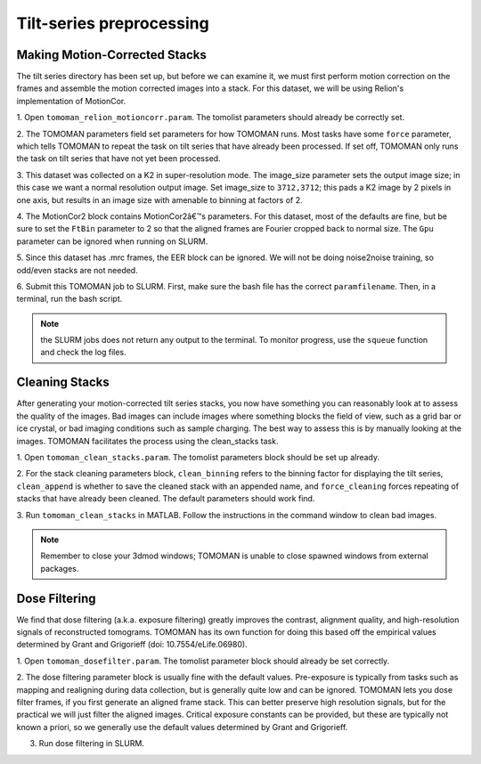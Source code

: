Tilt-series preprocessing
============

Making Motion-Corrected Stacks
----------------

The tilt series directory has been set up, but before we can examine it, we must first perform motion correction on the frames and assemble the motion corrected images into a stack. 
For this dataset, we will be using Relion's implementation of MotionCor. 


1. Open ``tomoman_relion_motioncorr.param``.
The tomolist parameters should already be correctly set.  

2. The TOMOMAN parameters field set parameters for how TOMOMAN runs. 
Most tasks have some ``force`` parameter, which tells TOMOMAN to repeat the task on tilt series that have already been processed. 
If set off, TOMOMAN only runs the task on tilt series that have not yet been processed. 

3. This dataset was collected on a K2 in super-resolution mode. 
The image_size parameter sets the output image size; in this case we want a normal resolution output image. 
Set image_size to ``3712,3712``; this pads a K2 image by 2 pixels in one axis, but results in an image size with amenable to binning at factors of 2. 
 
4. The MotionCor2 block contains MotionCor2â€™s parameters. 
For this dataset, most of the defaults are fine, but be sure to set the ``FtBin`` parameter to 2 so that the aligned frames are Fourier cropped back to normal size. 
The ``Gpu`` parameter can be ignored when running on SLURM.
 
5. Since this dataset has .mrc frames, the EER block can be ignored. 
We will not be doing noise2noise training, so odd/even stacks are not needed.
 
6. Submit this TOMOMAN job to SLURM. First, make sure the bash file has the correct ``paramfilename``. 
Then, in a terminal, run the bash script. 

.. note::
     the SLURM jobs does not return any output to the terminal. To monitor progress, use the ``squeue`` function and check the log files. 


Cleaning Stacks
----------------

After generating your motion-corrected tilt series stacks, you now have something you can reasonably look at to assess the quality of the images. 
Bad images can include images where something blocks the field of view, such as a grid bar or ice crystal, or bad imaging conditions such as sample charging. 
The best way to assess this is by manually looking at the images. TOMOMAN facilitates the process using the clean_stacks task. 

1. Open ``tomoman_clean_stacks.param``. 
The tomolist parameters block should be set up already. 
 
2. For the stack cleaning parameters block, ``clean_binning`` refers to the binning factor for displaying the tilt series, ``clean_append`` is whether to save the cleaned stack with an appended name, and ``force_cleaning`` forces repeating of stacks that have already been cleaned. 
The default parameters should work find. 
 
3. Run ``tomoman_clean_stacks`` in MATLAB.
Follow the instructions in the command window to clean bad images. 

.. note::
      Remember to close your 3dmod windows; TOMOMAN is unable to close spawned windows from external packages. 

Dose Filtering
----------------

We find that dose filtering (a.k.a. exposure filtering) greatly improves the contrast, alignment quality, and high-resolution signals of reconstructed tomograms. TOMOMAN has its own function for doing this based off the empirical values determined by Grant and Grigorieff (doi: 10.7554/eLife.06980). 

1. Open ``tomoman_dosefilter.param``. 
The tomolist parameter block should already be set correctly. 
 
2. The dose filtering parameter block is usually fine with the default values. 
Pre-exposure is typically from tasks such as mapping and realigning during data collection, but is generally quite low and can be ignored. 
TOMOMAN lets you dose filter frames, if you first generate an aligned frame stack. 
This can better preserve high resolution signals, but for the practical we will just filter the aligned images. 
Critical exposure constants can be provided, but these are typically not known a priori, so we generally use the default values determined by Grant and Grigorieff. 
 
3. Run dose filtering in SLURM.
